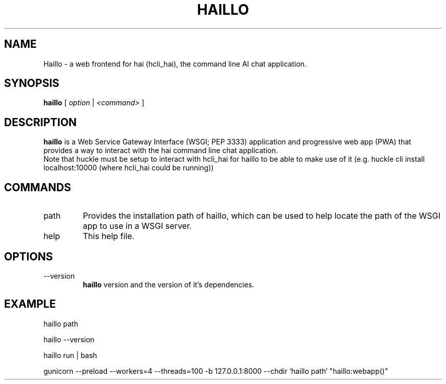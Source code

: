 .TH HAILLO 1 "FEBRUARY 2025" Linux "User Manuals"
.SH NAME
Haillo \- a web frontend for hai (hcli_hai), the command line AI chat application.
.SH SYNOPSIS
.B haillo
[
.I option
|
.I <command>
]
.SH DESCRIPTION
.B haillo
is a Web Service Gateway Interface (WSGI; PEP 3333) application and progressive web app (PWA) that provides a way to interact with the hai command line chat application.
.br
Note that huckle must be setup to interact with hcli_hai for haillo to be able to make use of it (e.g. huckle cli install localhost:10000 (where hcli_hai could be running))

.SH COMMANDS
.IP "path"
Provides the installation path of haillo, which can be used to help locate the path of the WSGI app to use in a WSGI server.
.IP help
This help file.
.SH OPTIONS
.IP --version
.B haillo
version and the version of it's dependencies.
.SH EXAMPLE
haillo path

haillo --version

haillo run | bash

gunicorn --preload --workers=4 --threads=100 -b 127.0.0.1:8000 --chdir `haillo path` "haillo:webapp()"
